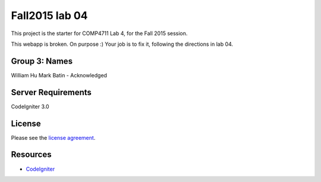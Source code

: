 ###############
Fall2015 lab 04
###############

This project is the starter for COMP4711 Lab 4, for the Fall 2015 session.

This webapp is broken. On purpose :) 
Your job is to fix it, following the directions in lab 04.

**************
Group 3: Names
**************
William Hu 
Mark Batin - Acknowledged

*******************
Server Requirements
*******************

CodeIgniter 3.0

*******
License
*******

Please see the `license
agreement <https://github.com/bcit-ci/CodeIgniter/blob/develop/user_guide_src/source/license.rst>`_.

*********
Resources
*********

-  `CodeIgniter <http://codeigniter.com>`_

